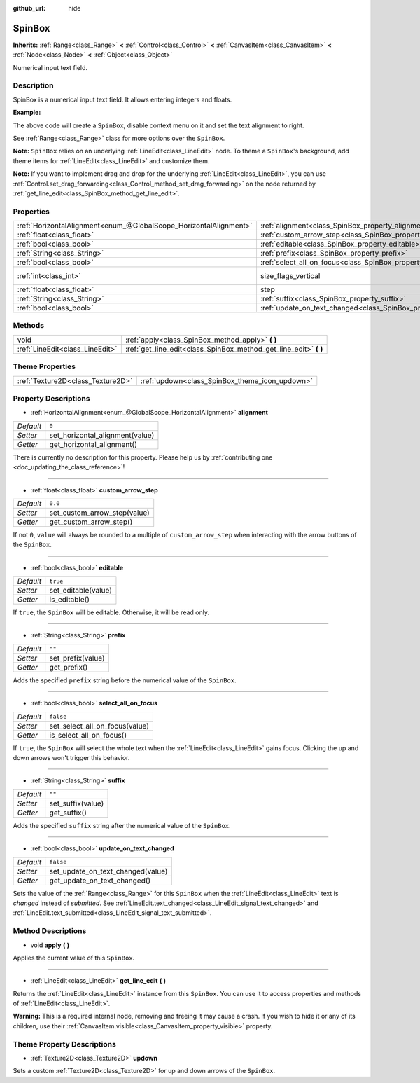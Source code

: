:github_url: hide

.. DO NOT EDIT THIS FILE!!!
.. Generated automatically from Godot engine sources.
.. Generator: https://github.com/godotengine/godot/tree/master/doc/tools/make_rst.py.
.. XML source: https://github.com/godotengine/godot/tree/master/doc/classes/SpinBox.xml.

.. _class_SpinBox:

SpinBox
=======

**Inherits:** :ref:`Range<class_Range>` **<** :ref:`Control<class_Control>` **<** :ref:`CanvasItem<class_CanvasItem>` **<** :ref:`Node<class_Node>` **<** :ref:`Object<class_Object>`

Numerical input text field.

Description
-----------

SpinBox is a numerical input text field. It allows entering integers and floats.

\ **Example:**\ 


.. tabs::

 .. code-tab:: gdscript

    var spin_box = SpinBox.new()
    add_child(spin_box)
    var line_edit = spin_box.get_line_edit()
    line_edit.context_menu_enabled = false
    spin_box.horizontal_alignment = LineEdit.HORIZONTAL_ALIGNMENT_RIGHT

 .. code-tab:: csharp

    var spinBox = new SpinBox();
    AddChild(spinBox);
    var lineEdit = spinBox.GetLineEdit();
    lineEdit.ContextMenuEnabled = false;
    spinBox.AlignHorizontal = LineEdit.HorizontalAlignEnum.Right;



The above code will create a ``SpinBox``, disable context menu on it and set the text alignment to right.

See :ref:`Range<class_Range>` class for more options over the ``SpinBox``.

\ **Note:** ``SpinBox`` relies on an underlying :ref:`LineEdit<class_LineEdit>` node. To theme a ``SpinBox``'s background, add theme items for :ref:`LineEdit<class_LineEdit>` and customize them.

\ **Note:** If you want to implement drag and drop for the underlying :ref:`LineEdit<class_LineEdit>`, you can use :ref:`Control.set_drag_forwarding<class_Control_method_set_drag_forwarding>` on the node returned by :ref:`get_line_edit<class_SpinBox_method_get_line_edit>`.

Properties
----------

+-------------------------------------------------------------------+------------------------------------------------------------------------------+------------------------------------------------------------------------------+
| :ref:`HorizontalAlignment<enum_@GlobalScope_HorizontalAlignment>` | :ref:`alignment<class_SpinBox_property_alignment>`                           | ``0``                                                                        |
+-------------------------------------------------------------------+------------------------------------------------------------------------------+------------------------------------------------------------------------------+
| :ref:`float<class_float>`                                         | :ref:`custom_arrow_step<class_SpinBox_property_custom_arrow_step>`           | ``0.0``                                                                      |
+-------------------------------------------------------------------+------------------------------------------------------------------------------+------------------------------------------------------------------------------+
| :ref:`bool<class_bool>`                                           | :ref:`editable<class_SpinBox_property_editable>`                             | ``true``                                                                     |
+-------------------------------------------------------------------+------------------------------------------------------------------------------+------------------------------------------------------------------------------+
| :ref:`String<class_String>`                                       | :ref:`prefix<class_SpinBox_property_prefix>`                                 | ``""``                                                                       |
+-------------------------------------------------------------------+------------------------------------------------------------------------------+------------------------------------------------------------------------------+
| :ref:`bool<class_bool>`                                           | :ref:`select_all_on_focus<class_SpinBox_property_select_all_on_focus>`       | ``false``                                                                    |
+-------------------------------------------------------------------+------------------------------------------------------------------------------+------------------------------------------------------------------------------+
| :ref:`int<class_int>`                                             | size_flags_vertical                                                          | ``1`` (overrides :ref:`Control<class_Control_property_size_flags_vertical>`) |
+-------------------------------------------------------------------+------------------------------------------------------------------------------+------------------------------------------------------------------------------+
| :ref:`float<class_float>`                                         | step                                                                         | ``1.0`` (overrides :ref:`Range<class_Range_property_step>`)                  |
+-------------------------------------------------------------------+------------------------------------------------------------------------------+------------------------------------------------------------------------------+
| :ref:`String<class_String>`                                       | :ref:`suffix<class_SpinBox_property_suffix>`                                 | ``""``                                                                       |
+-------------------------------------------------------------------+------------------------------------------------------------------------------+------------------------------------------------------------------------------+
| :ref:`bool<class_bool>`                                           | :ref:`update_on_text_changed<class_SpinBox_property_update_on_text_changed>` | ``false``                                                                    |
+-------------------------------------------------------------------+------------------------------------------------------------------------------+------------------------------------------------------------------------------+

Methods
-------

+---------------------------------+----------------------------------------------------------------------+
| void                            | :ref:`apply<class_SpinBox_method_apply>` **(** **)**                 |
+---------------------------------+----------------------------------------------------------------------+
| :ref:`LineEdit<class_LineEdit>` | :ref:`get_line_edit<class_SpinBox_method_get_line_edit>` **(** **)** |
+---------------------------------+----------------------------------------------------------------------+

Theme Properties
----------------

+-----------------------------------+------------------------------------------------+
| :ref:`Texture2D<class_Texture2D>` | :ref:`updown<class_SpinBox_theme_icon_updown>` |
+-----------------------------------+------------------------------------------------+

Property Descriptions
---------------------

.. _class_SpinBox_property_alignment:

- :ref:`HorizontalAlignment<enum_@GlobalScope_HorizontalAlignment>` **alignment**

+-----------+---------------------------------+
| *Default* | ``0``                           |
+-----------+---------------------------------+
| *Setter*  | set_horizontal_alignment(value) |
+-----------+---------------------------------+
| *Getter*  | get_horizontal_alignment()      |
+-----------+---------------------------------+

.. container:: contribute

	There is currently no description for this property. Please help us by :ref:`contributing one <doc_updating_the_class_reference>`!

----

.. _class_SpinBox_property_custom_arrow_step:

- :ref:`float<class_float>` **custom_arrow_step**

+-----------+------------------------------+
| *Default* | ``0.0``                      |
+-----------+------------------------------+
| *Setter*  | set_custom_arrow_step(value) |
+-----------+------------------------------+
| *Getter*  | get_custom_arrow_step()      |
+-----------+------------------------------+

If not ``0``, ``value`` will always be rounded to a multiple of ``custom_arrow_step`` when interacting with the arrow buttons of the ``SpinBox``.

----

.. _class_SpinBox_property_editable:

- :ref:`bool<class_bool>` **editable**

+-----------+---------------------+
| *Default* | ``true``            |
+-----------+---------------------+
| *Setter*  | set_editable(value) |
+-----------+---------------------+
| *Getter*  | is_editable()       |
+-----------+---------------------+

If ``true``, the ``SpinBox`` will be editable. Otherwise, it will be read only.

----

.. _class_SpinBox_property_prefix:

- :ref:`String<class_String>` **prefix**

+-----------+-------------------+
| *Default* | ``""``            |
+-----------+-------------------+
| *Setter*  | set_prefix(value) |
+-----------+-------------------+
| *Getter*  | get_prefix()      |
+-----------+-------------------+

Adds the specified ``prefix`` string before the numerical value of the ``SpinBox``.

----

.. _class_SpinBox_property_select_all_on_focus:

- :ref:`bool<class_bool>` **select_all_on_focus**

+-----------+--------------------------------+
| *Default* | ``false``                      |
+-----------+--------------------------------+
| *Setter*  | set_select_all_on_focus(value) |
+-----------+--------------------------------+
| *Getter*  | is_select_all_on_focus()       |
+-----------+--------------------------------+

If ``true``, the ``SpinBox`` will select the whole text when the :ref:`LineEdit<class_LineEdit>` gains focus. Clicking the up and down arrows won't trigger this behavior.

----

.. _class_SpinBox_property_suffix:

- :ref:`String<class_String>` **suffix**

+-----------+-------------------+
| *Default* | ``""``            |
+-----------+-------------------+
| *Setter*  | set_suffix(value) |
+-----------+-------------------+
| *Getter*  | get_suffix()      |
+-----------+-------------------+

Adds the specified ``suffix`` string after the numerical value of the ``SpinBox``.

----

.. _class_SpinBox_property_update_on_text_changed:

- :ref:`bool<class_bool>` **update_on_text_changed**

+-----------+-----------------------------------+
| *Default* | ``false``                         |
+-----------+-----------------------------------+
| *Setter*  | set_update_on_text_changed(value) |
+-----------+-----------------------------------+
| *Getter*  | get_update_on_text_changed()      |
+-----------+-----------------------------------+

Sets the value of the :ref:`Range<class_Range>` for this ``SpinBox`` when the :ref:`LineEdit<class_LineEdit>` text is *changed* instead of *submitted*. See :ref:`LineEdit.text_changed<class_LineEdit_signal_text_changed>` and :ref:`LineEdit.text_submitted<class_LineEdit_signal_text_submitted>`.

Method Descriptions
-------------------

.. _class_SpinBox_method_apply:

- void **apply** **(** **)**

Applies the current value of this ``SpinBox``.

----

.. _class_SpinBox_method_get_line_edit:

- :ref:`LineEdit<class_LineEdit>` **get_line_edit** **(** **)**

Returns the :ref:`LineEdit<class_LineEdit>` instance from this ``SpinBox``. You can use it to access properties and methods of :ref:`LineEdit<class_LineEdit>`.

\ **Warning:** This is a required internal node, removing and freeing it may cause a crash. If you wish to hide it or any of its children, use their :ref:`CanvasItem.visible<class_CanvasItem_property_visible>` property.

Theme Property Descriptions
---------------------------

.. _class_SpinBox_theme_icon_updown:

- :ref:`Texture2D<class_Texture2D>` **updown**

Sets a custom :ref:`Texture2D<class_Texture2D>` for up and down arrows of the ``SpinBox``.

.. |virtual| replace:: :abbr:`virtual (This method should typically be overridden by the user to have any effect.)`
.. |const| replace:: :abbr:`const (This method has no side effects. It doesn't modify any of the instance's member variables.)`
.. |vararg| replace:: :abbr:`vararg (This method accepts any number of arguments after the ones described here.)`
.. |constructor| replace:: :abbr:`constructor (This method is used to construct a type.)`
.. |static| replace:: :abbr:`static (This method doesn't need an instance to be called, so it can be called directly using the class name.)`
.. |operator| replace:: :abbr:`operator (This method describes a valid operator to use with this type as left-hand operand.)`

